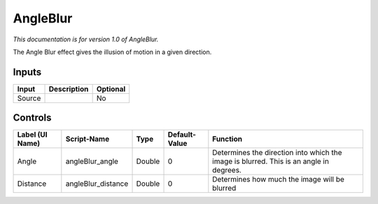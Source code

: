 .. _fr.inria.AngleBlur:

AngleBlur
=========

*This documentation is for version 1.0 of AngleBlur.*

The Angle Blur effect gives the illusion of motion in a given direction.

Inputs
------

+----------+---------------+------------+
| Input    | Description   | Optional   |
+==========+===============+============+
| Source   |               | No         |
+----------+---------------+------------+

Controls
--------

+-------------------+-----------------------+----------+-----------------+------------------------------------------------------------------------------------------+
| Label (UI Name)   | Script-Name           | Type     | Default-Value   | Function                                                                                 |
+===================+=======================+==========+=================+==========================================================================================+
| Angle             | angleBlur\_angle      | Double   | 0               | Determines the direction into which the image is blurred. This is an angle in degrees.   |
+-------------------+-----------------------+----------+-----------------+------------------------------------------------------------------------------------------+
| Distance          | angleBlur\_distance   | Double   | 0               | Determines how much the image will be blurred                                            |
+-------------------+-----------------------+----------+-----------------+------------------------------------------------------------------------------------------+
